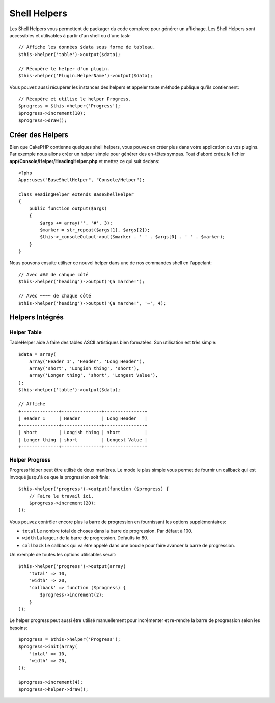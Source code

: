 Shell Helpers
#############

.. versionadded:: 2.8
    Les Shell Helpers ont été ajoutés dans la version 2.8.0

Les Shell Helpers vous permettent de packager du code complexe pour
générer un affichage. Les Shell Helpers sont accessibles et utilisables
à partir d'un shell ou d'une task::

    // Affiche les données $data sous forme de tableau.
    $this->helper('table')->output($data);

    // Récupère le helper d'un plugin.
    $this->helper('Plugin.HelperName')->output($data);

Vous pouvez aussi récupérer les instances des helpers et appeler toute méthode
publique qu'ils contiennent::

    // Récupère et utilise le helper Progress.
    $progress = $this->helper('Progress');
    $progress->increment(10);
    $progress->draw();

Créer des Helpers
=================

Bien que CakePHP contienne quelques shell helpers, vous pouvez en créer plus
dans votre application ou vos plugins. Par exemple nous allons créer un helper
simple pour générer des en-têtes sympas. Tout d'abord créez le fichier
**app/Console/Helper/HeadingHelper.php** et mettez ce qui suit dedans::

    <?php
    App::uses("BaseShellHelper", "Console/Helper");

    class HeadingHelper extends BaseShellHelper
    {
        public function output($args)
        {
            $args += array('', '#', 3);
            $marker = str_repeat($args[1], $args[2]);
            $this->_consoleOutput->out($marker . ' ' . $args[0] . ' ' . $marker);
        }
    }

Nous pouvons ensuite utiliser ce nouvel helper dans une de nos commandes shell
en l'appelant::

    // Avec ### de cahque côté
    $this->helper('heading')->output('Ça marche!');

    // Avec ~~~~ de chaque côté
    $this->helper('heading')->output('Ça marche!', '~', 4);

Helpers Intégrés
================

Helper Table
------------

TableHelper aide à faire des tables ASCII artistiques bien formatées. Son
utilisation est très simple::

        $data = array(
            array('Header 1', 'Header', 'Long Header'),
            array('short', 'Longish thing', 'short'),
            array('Longer thing', 'short', 'Longest Value'),
        );
        $this->helper('table')->output($data);

        // Affiche
        +--------------+---------------+---------------+
        | Header 1     | Header        | Long Header   |
        +--------------+---------------+---------------+
        | short        | Longish thing | short         |
        | Longer thing | short         | Longest Value |
        +--------------+---------------+---------------+

Helper Progress
---------------

ProgressHelper peut être utilisé de deux manières. Le mode le plus simple vous
permet de fournir un callback qui est invoqué jusqu'à ce que la progression
soit finie::

    $this->helper('progress')->output(function ($progress) {
        // Faire le travail ici.
        $progress->increment(20);
    });

Vous pouvez contrôler encore plus la barre de progression en fournissant
les options supplémentaires:

- ``total`` Le nombre total  de choses dans la barre de progression. Par défaut
  à 100.
- ``width`` La largeur de la barre de progression. Defaults to 80.
- ``callback`` Le callback qui va être appelé dans une boucle pour faire avancer
  la barre de progression.

Un exemple de toutes les options utilisables serait::

    $this->helper('progress')->output(array(
        'total' => 10,
        'width' => 20,
        'callback' => function ($progress) {
            $progress->increment(2);
        }
    ));

Le helper progress peut aussi être utilisé manuellement pour incrémenter
et re-rendre la barre de progression selon les besoins::

    $progress = $this->helper('Progress');
    $progress->init(array(
        'total' => 10,
        'width' => 20,
    ));

    $progress->increment(4);
    $progress->helper->draw();
